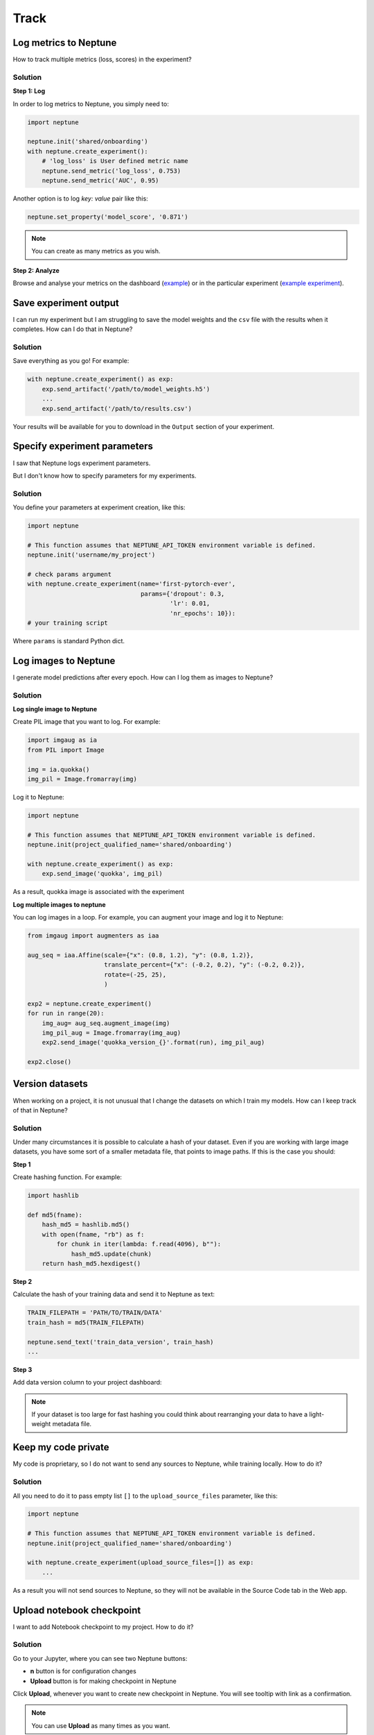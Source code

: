 Track
=====

Log metrics to Neptune
----------------------
How to track multiple metrics (loss, scores) in the experiment?

Solution
^^^^^^^^
**Step 1: Log**

In order to log metrics to Neptune, you simply need to:

.. code-block::

   import neptune

   neptune.init('shared/onboarding')
   with neptune.create_experiment():
       # 'log_loss' is User defined metric name
       neptune.send_metric('log_loss', 0.753)
       neptune.send_metric('AUC', 0.95)

Another option is to log `key: value` pair like this:

.. code-block::

   neptune.set_property('model_score', '0.871')

.. note:: You can create as many metrics as you wish.

**Step 2: Analyze**

Browse and analyse your metrics on the dashboard (`example <https://app.neptune.ml/neptune-ml/Home-Credit-Default-Risk/experiments>`_) or in the particular experiment (`example experiment <https://app.neptune.ml/neptune-ml/Home-Credit-Default-Risk/e/HC-11860/channels>`_).

Save experiment output
----------------------
I can run my experiment but I am struggling to save the model weights and the ``csv`` file with the results when it completes. How can I do that in Neptune?

Solution
^^^^^^^^
Save everything as you go! For example:

.. code-block::

   with neptune.create_experiment() as exp:
       exp.send_artifact('/path/to/model_weights.h5')
       ...
       exp.send_artifact('/path/to/results.csv')

Your results will be available for you to download in the ``Output`` section of your experiment.

.. image:: ../_static/images/how-to/ht-output-download-1.png
   :target: ../_static/images/how-to/ht-output-download-1.png
   :alt: image

Specify experiment parameters
-----------------------------
I saw that Neptune logs experiment parameters.

.. image:: ../_static/images/how-to/ht-specify-params-1.png
   :target: ../_static/images/how-to/ht-specify-params-1.png
   :alt: image

But I don't know how to specify parameters for my experiments.

Solution
^^^^^^^^
You define your parameters at experiment creation, like this:

.. code-block::

   import neptune

   # This function assumes that NEPTUNE_API_TOKEN environment variable is defined.
   neptune.init('username/my_project')

   # check params argument
   with neptune.create_experiment(name='first-pytorch-ever',
                                  params={'dropout': 0.3,
                                          'lr': 0.01,
                                          'nr_epochs': 10}):
   # your training script

Where ``params`` is standard Python dict.

Log images to Neptune
---------------------
I generate model predictions after every epoch. How can I log them as images to Neptune?

Solution
^^^^^^^^
**Log single image to Neptune**

Create PIL image that you want to log. For example:

.. code-block::

   import imgaug as ia
   from PIL import Image

   img = ia.quokka()
   img_pil = Image.fromarray(img)

Log it to Neptune:

.. code-block::

   import neptune

   # This function assumes that NEPTUNE_API_TOKEN environment variable is defined.
   neptune.init(project_qualified_name='shared/onboarding')

   with neptune.create_experiment() as exp:
       exp.send_image('quokka', img_pil)

As a result, quokka image is associated with the experiment

.. image:: ../_static/images/how-to/ht-img-channel-1.png
   :target: ../_static/images/how-to/ht-img-channel-1.png
   :alt: image

**Log multiple images to neptune**

You can log images in a loop. For example, you can augment your image and log it to Neptune:

.. code-block::

   from imgaug import augmenters as iaa

   aug_seq = iaa.Affine(scale={"x": (0.8, 1.2), "y": (0.8, 1.2)},
                        translate_percent={"x": (-0.2, 0.2), "y": (-0.2, 0.2)},
                        rotate=(-25, 25),
                        )

   exp2 = neptune.create_experiment()
   for run in range(20):
       img_aug= aug_seq.augment_image(img)
       img_pil_aug = Image.fromarray(img_aug)
       exp2.send_image('quokka_version_{}'.format(run), img_pil_aug)

   exp2.close()

.. image:: ../_static/images/how-to/ht-img-channel-2.png
   :target: ../_static/images/how-to/ht-img-channel-2.png
   :alt: image

Version datasets
----------------
When working on a project, it is not unusual that I change the datasets on which I train my models. How can I keep track of that in Neptune?

Solution
^^^^^^^^
Under many circumstances it is possible to calculate a hash of your dataset. Even if you are working with large image datasets, you have some sort of a smaller metadata file, that points to image paths. If this is the case you should:

**Step 1**

Create hashing function. For example:

.. code-block::

   import hashlib

   def md5(fname):
       hash_md5 = hashlib.md5()
       with open(fname, "rb") as f:
           for chunk in iter(lambda: f.read(4096), b""):
               hash_md5.update(chunk)
       return hash_md5.hexdigest()

**Step 2**

Calculate the hash of your training data and send it to Neptune as text:

.. code-block::

   TRAIN_FILEPATH = 'PATH/TO/TRAIN/DATA'
   train_hash = md5(TRAIN_FILEPATH)

   neptune.send_text('train_data_version', train_hash)
   ...

**Step 3**

Add data version column to your project dashboard:

.. image:: ../_static/images/how-to/ht-data-version-1.png
   :target: ../_static/images/how-to/ht-data-version-1.png
   :alt: image

.. note:: If your dataset is too large for fast hashing you could think about rearranging your data to have a light-weight metadata file.

Keep my code private
--------------------
My code is proprietary, so I do not want to send any sources to Neptune, while training locally. How to do it?

Solution
^^^^^^^^
All you need to do it to pass empty list ``[]`` to the ``upload_source_files`` parameter, like this:

.. code-block::

   import neptune

   # This function assumes that NEPTUNE_API_TOKEN environment variable is defined.
   neptune.init(project_qualified_name='shared/onboarding')

   with neptune.create_experiment(upload_source_files=[]) as exp:
       ...

As a result you will not send sources to Neptune, so they will not be available in the Source Code tab in the Web app.

Upload notebook checkpoint
--------------------------
I want to add Notebook checkpoint to my project. How to do it?

Solution
^^^^^^^^
Go to your Jupyter, where you can see two Neptune buttons:

* **n** button is for configuration changes
* **Upload** button is for making checkpoint in Neptune

.. image:: ../_static/images/notebooks/buttons_02_1.png
   :target: ../_static/images/notebooks/buttons_02_1.png
   :alt: image

Click **Upload**, whenever you want to create new checkpoint in Neptune. You will see tooltip with link as a confirmation.

.. image:: ../_static/images/notebooks/buttons_03_1.png
   :target: ../_static/images/notebooks/buttons_03_1.png
   :alt: image

.. note:: You can use **Upload** as many times as you want.

How to setup Neptune-enabled JupyterLab on AWS?
-----------------------------------------------
I would like to run Neptune and track experiments that I run on AWS cloud.
How do I do that?

.. image:: ../_static/images/others/aws_neptuneml.png
   :target: ../_static/images/others/aws_neptuneml.png
   :alt: AWS neptune.ml integration
   
Solution
^^^^^^^^
**Register to AWS**

Follow the `registration instructions <https://aws.amazon.com/premiumsupport/knowledge-center/create-and-activate-aws-account/>`_ from official webpage to create your AWS account.

**Start EC2 instance**

Start a new EC2 instance. Select `ubuntu` as your instance type and choose a worker type you need.
You can go with `t2.micro` just to test it out.

**ssh to your instance**

Connect to your instance by going to the terminal and running:

.. code-block:: Bash

    ssh -i /path_to_key/my_key.pem ubuntu@public_dns_name

*(make sure that you put correct key and public_dns_name)*

**Install docker**

Create a new file `install_docker.sh`:

.. code-block:: Bash

    nano install_docker.sh

Copy the following commands to it:

.. code-block:: Bash

    sudo apt-get update
    sudo apt-get install \
        apt-transport-https \
        ca-certificates \
        curl \
        gnupg-agent \
        software-properties-common
    curl -fsSL https://download.docker.com/linux/ubuntu/gpg | sudo apt-key add -
    sudo apt-key fingerprint 0EBFCD88
    sudo add-apt-repository \
       "deb [arch=amd64] https://download.docker.com/linux/ubuntu \
       $(lsb_release -cs) \
       stable"
    sudo apt-get update
    sudo apt-get install docker-ce docker-ce-cli containerd.io

Run the installation script:

.. code-block:: Bash

    source install_docker.sh

**Define your secrets**

| Go to Neptune web app, get your ``NEPTUNE_API_TOKEN`` and copy it. Then, create a password for your JupyterLab server.
| Set those two secrets to your environment variables ``NEPTUNE_API_TOKEN`` and ``JUPYTERLAB_PASSWORD``, like below:

.. code-block:: Bash

    export NEPTUNE_API_TOKEN='your_api_token=='
    export JUPYTERLAB_PASSWORD='difficult_password'

**Build docker image**

Create a new file `Dockerfile`:

.. code-block:: Bash

    nano Dockerfile

Copy insights of the following `Dockerfile` to your newly created file:

.. code-block:: Docker

    # Use a miniconda3 as base image
    FROM continuumio/miniconda3

    # Installation of jupyterlab and extensions
    RUN pip install jupyterlab==0.35.6  && \
        pip install jupyterlab-server==0.2.0  && \
        conda install -c conda-forge nodejs

    # Installation of Neptune and enabling neptune extension
    RUN pip install neptune-client  && \
        pip install neptune-notebooks  && \
        jupyter labextension install neptune-notebooks

    # Setting up Neptune API token as env variable
    ARG NEPTUNE_API_TOKEN
    ENV NEPTUNE_API_TOKEN=$NEPTUNE_API_TOKEN

    # Adding current directory to container
    ADD . /mnt/workdir
    WORKDIR /mnt/workdir

| *(If you want to run on GPU make sure to change your `Dockerfile` to start from nvidia docker images)*.

Run following command to build your docker image:

.. code-block:: Bash

    sudo docker build -t jupyterlab --build-arg NEPTUNE_API_TOKEN=$NEPTUNE_API_TOKEN .

**Start JupyterLab server**

Spin up JupyterLab server with docker:

.. code-block:: Bash

    sudo docker run --rm -v `pwd`:/work/output -p 8888:8888 jupyterlab:latest \
    /opt/conda/bin/jupyter lab --allow-root --ip=0.0.0.0 --port=8888 --NotebookApp.token=$JUPYTERLAB_PASSWORD

**Forward ports via ssh tunnel**

Open a new terminal on your local machine and run:

.. code-block:: Bash

    ssh -L 8888:localhost:8888 ubuntu@public_dns_name &

*(make sure that you put correct public_dns_name)*

**Open JupyterLab server in your browser**

Go to `localhost:8888` and enjoy your JupyterLab server with Neptune!

**Final result**

Neptune extensions are enabled and ``NEPTUNE_API_TOKEN`` is already in the environment variable so you can work with Notebooks and run experiments with no problems.

How to setup Neptune-enabled AWS SageMaker Jupyter instance?
------------------------------------------------------------
I would like to use Neptune to track experiments that I run on AWS SageMaker.
How do I do that?

.. image:: ../_static/images/others/sagemaker_neptuneml.png
   :target: ../_static/images/others/sagemaker_neptuneml.png
   :alt: Amazon SageMaker neptune.ml integration

Solution
^^^^^^^^
**Register to AWS**

Follow the `registration instructions <https://aws.amazon.com/premiumsupport/knowledge-center/create-and-activate-aws-account/>`_ from official website to create your AWS account.

**Create Lifecycle configuration**

Go to SageMaker *Lifecycle configurations* and click on *Create configuration*.

.. image:: ../_static/images/how-to/ht-sagemaker-create_configuration.png
   :target: ../_static/images/how-to/ht-sagemaker-create_configuration.png
   :alt: image

You can choose whatever name you want just make sure to remember it.

Now, you should modify the *Create notebook* script to run it only once at creation of your SageMaker notebook instance.

.. image:: ../_static/images/how-to/ht-sagemaker-config_specs.png
   :target: ../_static/images/how-to/ht-sagemaker-config_specs.png
   :alt: image
   
Copy and paste the script below to your *Create notebook* tab. 
Choose in which environments you want to install *neptune-client* in the *PARAMETERS* section.

.. code-block:: Bash

    #!/bin/bash

    set -e

    sudo -u ec2-user -i <<'EOF'

    # PARAMETERS
    ENVS=(
      python3
      pytorch_p36
    )

    # Install Neptune client library
    for env in $ENVS; do
        source /home/ec2-user/anaconda3/bin/activate $env
        pip install neptune-client
        source /home/ec2-user/anaconda3/bin/deactivate
    done

    # Install jupyter extension
    source /home/ec2-user/anaconda3/bin/activate JupyterSystemEnv
    pip install neptune-notebooks
    jupyter nbextension enable --py neptune-notebooks --sys-prefix
    jupyter labextension install neptune-notebooks
    source /home/ec2-user/anaconda3/bin/deactivate

    EOF

**Create notebook instance**

Go to SageMaker *Notebook instances* and click on *Create notebook instance*.

.. image:: ../_static/images/how-to/ht-sagemaker-create_instance.png
   :target: ../_static/images/how-to/ht-sagemaker-create_instance.png
   :alt: image

Select an *instance name* and click on *Additional configuration* to add the *Lifecycle configuration* you have just created: 

.. image:: ../_static/images/how-to/ht-sagemaker-create_instance_specs.png
   :target: ../_static/images/how-to/ht-sagemaker-create_instance_specs.png
   :alt: image
   
You can now click *Create notebook instance* instance at the bottom to start your instance.

.. image:: ../_static/images/how-to/ht-sagemaker-create_notebook_run.png
   :target: ../_static/images/how-to/ht-sagemaker-create_notebook_run.png
   :alt: image

**Start notebook**

If everything went well your AWS SageMaker instance should be *InService* and you can now open Jupyter Notebook or Jupyter lab with Neptune notebook-versioning enabled!

.. image:: ../_static/images/how-to/ht-sagemaker-notebook_run.png
   :target: ../_static/images/how-to/ht-sagemaker-notebook_run.png
   :alt: image
   
You can now version your notebooks and track experiments in Amazon SageMaker with Neptune!

.. image:: ../_static/images/how-to/ht-sagemaker-notebook_runs.png
   :target: ../_static/images/how-to/ht-sagemaker-notebook_runs.png
   :alt: image


How to track Google Colab experiments with Neptune?
---------------------------------------------------
I would like to run my experiments on Google Colab and track them with Neptune. How do I do that?

.. image:: ../_static/images/others/colab_neptuneml.png
   :target: ../_static/images/others/colab_neptuneml.png
   :alt: Google Colaboratory neptune.ml integration

Solution
^^^^^^^^
**Install Neptune client**

Go to your first cell in Google Colab and install `neptune-client`:

.. code-block:: Bash

    ! pip install neptune-client

**Set Neptune API token**

Go to Neptune web app and get your API token. Set it to the environment variable `NEPTUNE_API_TOKEN`:

.. code-block:: Bash

    % env NEPTUNE_API_TOKEN='your_private_neptune_api_token=='

Delete this cell.

.. warning::

    It is very important that you delete this cell not to share your private token with anyone.

**That's it. Run your training script with Neptune.**

.. code-block:: Python

    import neptune
    neptune.init('USER_NAME/PROJECT_NAME')

    with neptune.create_experiment():
        neptune.send_metric('auc', 0.92)
